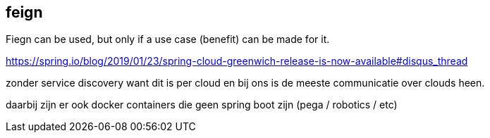 == feign

Fiegn can be used, but only if a use case (benefit) can be made for it.

=======

https://spring.io/blog/2019/01/23/spring-cloud-greenwich-release-is-now-available#disqus_thread

zonder service discovery want dit is per cloud en bij ons is de meeste communicatie over clouds heen.

daarbij zijn er ook docker containers die geen spring boot zijn (pega / robotics / etc)


=======
